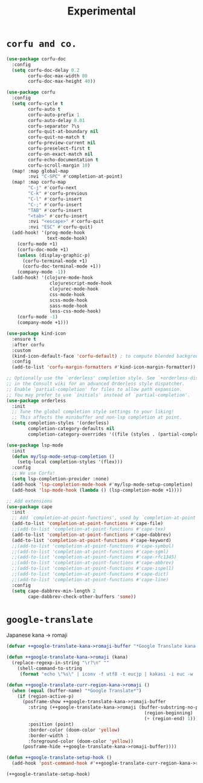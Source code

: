 #+TITLE: Experimental

* =corfu and co.=
#+begin_src emacs-lisp :results none
(use-package corfu-doc
  :config
  (setq corfu-doc-delay 0.2
        corfu-doc-max-width 80
        corfu-doc-max-height 40))

(use-package corfu
  :config
  (setq corfu-cycle t
        corfu-auto t
        corfu-auto-prefix 1
        corfu-auto-delay 0.01
        corfu-separator ?\s
        corfu-quit-at-boundary nil
        corfu-quit-no-match t
        corfu-preview-current nil
        corfu-preselect-first t
        corfu-on-exact-match nil
        corfu-echo-documentation t
        corfu-scroll-margin 10)
  (map! :map global-map
        :nvi "C-SPC" #'completion-at-point)
  (map! :map corfu-map
        "C-j" #'corfu-next
        "C-k" #'corfu-previous
        "C-l" #'corfu-insert
        "C-;" #'corfu-insert
        "TAB" #'corfu-insert
        "<tab>" #'corfu-insert
        :nvi "<escape>" #'corfu-quit
        :nvi "ESC" #'corfu-quit)
  (add-hook! '(prog-mode-hook
               text-mode-hook)
    (corfu-mode +1)
    (corfu-doc-mode +1)
    (unless (display-graphic-p)
      (corfu-terminal-mode +1)
      (corfu-doc-terminal-mode +1))
    (company-mode -1))
  (add-hook! '(clojure-mode-hook
                clojurescript-mode-hook
                clojurec-mode-hook
                css-mode-hook
                scss-mode-hook
                sass-mode-hook
                less-css-mode-hook)
    (corfu-mode -1)
    (company-mode +1)))

(use-package kind-icon
  :ensure t
  :after corfu
  :custom
  (kind-icon-default-face 'corfu-default) ; to compute blended backgrounds correctly
  :config
  (add-to-list 'corfu-margin-formatters #'kind-icon-margin-formatter))

;; Optionally use the `orderless' completion style. See `+orderless-dispatch'
;; in the Consult wiki for an advanced Orderless style dispatcher.
;; Enable `partial-completion' for files to allow path expansion.
;; You may prefer to use `initials' instead of `partial-completion'.
(use-package orderless
  :init
  ;; Tune the global completion style settings to your liking!
  ;; This affects the minibuffer and non-lsp completion at point.
  (setq completion-styles '(orderless)
        completion-category-defaults nil
        completion-category-overrides '((file (styles . (partial-completion))))))

(use-package lsp-mode
  :init
  (defun my/lsp-mode-setup-completion ()
    (setq-local completion-styles '(flex)))
  :config
  ;; We use Corfu!
  (setq lsp-completion-provider :none)
  (add-hook 'lsp-completion-mode-hook #'my/lsp-mode-setup-completion)
  (add-hook 'lsp-mode-hook (lambda () (lsp-completion-mode +1))))

;; Add extensions
(use-package cape
  :init
  ;; Add `completion-at-point-functions', used by `completion-at-point'.
  (add-to-list 'completion-at-point-functions #'cape-file)
  ;;(add-to-list 'completion-at-point-functions #'cape-tex)
  (add-to-list 'completion-at-point-functions #'cape-dabbrev)
  (add-to-list 'completion-at-point-functions #'cape-keyword)
  ;;(add-to-list 'completion-at-point-functions #'cape-symbol)
  ;;(add-to-list 'completion-at-point-functions #'cape-sgml)
  ;;(add-to-list 'completion-at-point-functions #'cape-rfc1345)
  ;;(add-to-list 'completion-at-point-functions #'cape-abbrev)
  ;;(add-to-list 'completion-at-point-functions #'cape-ispell)
  ;;(add-to-list 'completion-at-point-functions #'cape-dict)
  ;;(add-to-list 'completion-at-point-functions #'cape-line)
  :config
  (setq cape-dabbrev-min-length 2
        cape-dabbrev-check-other-buffers 'some))
#+end_src
* =google-translate=
Japanese kana -> romaji
#+begin_src emacs-lisp :tangle yes :results none
(defvar ++google-translate-kana->romaji-buffer "*Google Translate kana->romaji*")

(defun ++google-translate-kana->romaji (kana)
  (replace-regexp-in-string "\r?\n" ""
    (shell-command-to-string
     (format "echo \"%s\" | iconv -f utf8 -t eucjp | kakasi -i euc -w | kakasi -i euc -Ha -Ka -Ja -Ea -ka" kana))))

(defun ++google-translate-curr-region-kana->romaji ()
  (when (equal (buffer-name) "*Google Translate*")
    (if (region-active-p)
      (posframe-show ++google-translate-kana->romaji-buffer
        :string (++google-translate-kana->romaji (buffer-substring-no-properties
                                                   (region-beginning)
                                                   (+ (region-end) 1)))
        :position (point)
        :border-color (doom-color 'yellow)
        :border-width 1
        :foreground-color (doom-color 'yellow))
      (posframe-hide ++google-translate-kana->romaji-buffer))))

(defun ++google-translate-setup-hook ()
  (add-hook 'post-command-hook #'++google-translate-curr-region-kana->romaji))

(++google-translate-setup-hook)
#+end_src
